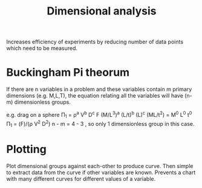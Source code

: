 :PROPERTIES:
:ID:       da9febf0-bb76-41ca-91ba-956019158218
:END:
#+title: Dimensional analysis

Increases efficiency of experiments by reducing number of data points which need to be measured.

* Buckingham Pi theorum
If there are n variables in a problem and these variables contain m primary dimensions (e.g. M,L,T), the equation relating all the variables will have (n-m) dimensionless groups.

e.g. drag on a sphere
\Pi_1 = \rho^a V^b D^c F
(M/L^3)^a (L/t)^b (L)^c (ML/t^2) = M^0 L^0 t^0
\Pi_1 = (F)/(\rho V^2 D^2)
n - m = 4 - 3 , so only 1 dimensionless group in this case.

* Plotting
Plot dimensional groups against each-other to produce curve. Then simple to extract data from the curve if other variables are known. Prevents a chart with many different curves for different values of a variable.
